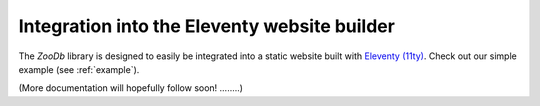 Integration into the Eleventy website builder
=============================================

The `ZooDb` library is designed to easily be integrated into a static website
built with `Eleventy (11ty) <https://11ty.dev/>`_.  Check out our simple example
(see :ref:`example`).


(More documentation will hopefully follow soon! ........)
